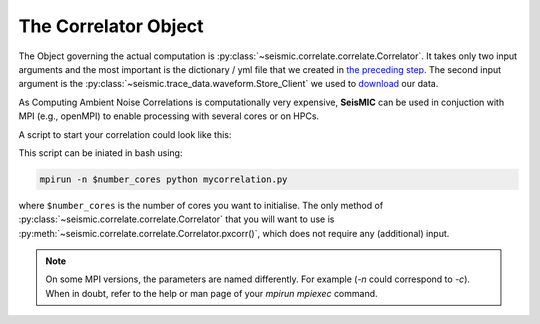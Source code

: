 .. mermaid::

    %%{init: { 'logLevel': 'debug', 'theme': 'base' } }%%
    graph LR
        waveform[Get Data] --> correlate(Correlation)
        correlate:::active -->|save| corrdb[(CorrDB/hdf5)]
        corrdb --> monitor
        monitor[Measure dv] -->|save| dv{{DV}}
        click waveform "../trace_data.html" "trace_data"
        click correlate "../correlate.html" "correlate"
        click monitor "../monitor.html" "monitor"
        click corrdb "../corrdb.html" "CorrDB"
        click dv "../monitor/dv.html" "DV"
        classDef active fill:#f666, stroke-width:4px, stroke:#f06;

The Correlator Object
---------------------

The Object governing the actual computation is :py:class:`~seismic.correlate.correlate.Correlator`.
It takes only two input arguments and the most important is the dictionary / yml file that we created in `the preceding step <./get_started.html#download-data>`_.
The second input argument is the :py:class:`~seismic.trace_data.waveform.Store_Client` we used to `download <../trace_data/waveform.html#download-data>`_ our data.

As Computing Ambient Noise Correlations is computationally very expensive, **SeisMIC** can be used in conjuction with MPI (e.g., openMPI) to enable processing with several cores or on HPCs.

A script to start your correlation could look like this:

.. code-block:: python
    :caption: mycorrelation.py
    :linenos:

    from time import time
    import os
    # This tells numpy to only use one thread
    # As we use MPI this is necessary to avoid overascribing threads
    os.environ['OPENBLAS_NUM_THREADS'] = '1'

    from obspy.clients.fdsn import Client

    from seismic.correlate.correlate import Correlator
    from seismic.trace_data.waveform import Store_Client

    # Path to the paramter file we created in the step before
    params = '/path/to/my/params.yaml'
    # You don't have to set this (could be None)
    client = Client('MYFDSN')
    client.set_eida_token('/I/want/embargoed/data.txt)
    # root is the same as proj_dir in params.yaml
    root = '/path/to/project/'
    sc = Store_Client(client, root)

    c = Correlator(sc, options=params)
    print('Correlator initiated')
    x = time()
    st = c.pxcorr()
    print('Correlation finished after', time()-x, 'seconds')

This script can be iniated in bash using:

.. code-block:: bash

    mpirun -n $number_cores python mycorrelation.py

where ``$number_cores`` is the number of cores you want to initialise. The only method of :py:class:`~seismic.correlate.correlate.Correlator`
that you will want to use is :py:meth:`~seismic.correlate.correlate.Correlator.pxcorr()`, which does not require any (additional) input.

.. note::
    On some MPI versions, the parameters are named differently. For example (`-n` could correspond to `-c`). When in doubt, refer to the help
    or man page of your `mpirun` `mpiexec` command.